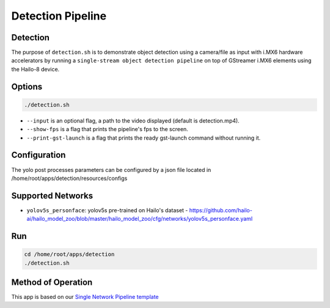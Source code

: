 
Detection Pipeline
==================

Detection
---------

The purpose of ``detection.sh`` is to demonstrate object detection using a camera/file as input with i.MX6 hardware accelerators by running a ``single-stream object detection pipeline`` on top of GStreamer i.MX6 elements using the Hailo-8 device.

.. raw:: html
  
  <div align="center"><img src="readme_resources/pipeline_run.gif"/></div>


Options
-------

.. code-block:: sh

   ./detection.sh


* ``--input`` is an optional flag, a path to the video displayed (default is detection.mp4).
* ``--show-fps`` is a flag that prints the pipeline's fps to the screen.
* ``--print-gst-launch`` is a flag that prints the ready gst-launch command without running it.

Configuration
-------------

The yolo post processes parameters can be configured by a json file located in /home/root/apps/detection/resources/configs


Supported Networks
------------------


* ``yolov5s_personface``: yolov5s pre-trained on Hailo's dataset - https://github.com/hailo-ai/hailo_model_zoo/blob/master/hailo_model_zoo/cfg/networks/yolov5s_personface.yaml

Run
---

.. code-block:: sh

   cd /home/root/apps/detection
   ./detection.sh


.. raw:: html
   
  <h2>The output should look like:</h2>

  <div align="center"><img src="readme_resources/pipeline_run.gif" width="600px" height="500px"/></div>


Method of Operation
-------------------

This app is based on our `Single Network Pipeline template <../../../../../docs/pipelines/single_network.rst>`_


